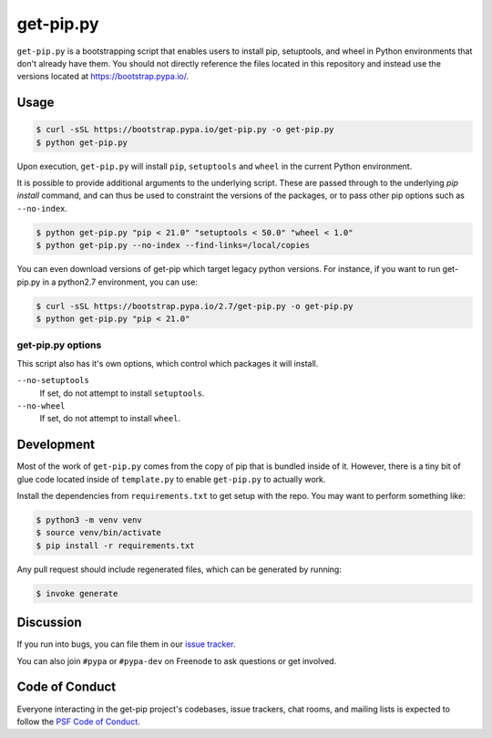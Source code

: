 get-pip.py
==========

``get-pip.py`` is a bootstrapping script that enables users to install pip,
setuptools, and wheel in Python environments that don't already have them. You
should not directly reference the files located in this repository and instead
use the versions located at https://bootstrap.pypa.io/.


Usage
-----

.. code-block:: console

    $ curl -sSL https://bootstrap.pypa.io/get-pip.py -o get-pip.py
    $ python get-pip.py

Upon execution, ``get-pip.py`` will install ``pip``, ``setuptools`` and
``wheel`` in the current Python environment.

It is possible to provide additional arguments to the underlying script. These
are passed through to the underlying `pip install` command, and can thus be
used to constraint the versions of the packages, or to pass other pip options
such as ``--no-index``.

.. code-block:: console

    $ python get-pip.py "pip < 21.0" "setuptools < 50.0" "wheel < 1.0"
    $ python get-pip.py --no-index --find-links=/local/copies
    
You can even download versions of get-pip which target legacy python versions. 
For instance, if you want to run get-pip.py in a python2.7 environment, you can
use:

.. code-block:: console

    $ curl -sSL https://bootstrap.pypa.io/2.7/get-pip.py -o get-pip.py
    $ python get-pip.py "pip < 21.0"

get-pip.py options
^^^^^^^^^^^^^^^^^^

This script also has it's own options, which control which packages it will
install.

``--no-setuptools``
    If set, do not attempt to install ``setuptools``.

``--no-wheel``
    If set, do not attempt to install ``wheel``.


Development
-----------

Most of the work of ``get-pip.py`` comes from the copy of pip that is bundled
inside of it. However, there is a tiny bit of glue code located inside of
``template.py`` to enable ``get-pip.py`` to actually work.

Install the dependencies from ``requirements.txt`` to get setup with the repo.
You may want to perform something like:

.. code-block:: console

    $ python3 -m venv venv
    $ source venv/bin/activate
    $ pip install -r requirements.txt

Any pull request should include regenerated files, which can be generated by
running:

.. code-block:: console

    $ invoke generate


Discussion
----------

If you run into bugs, you can file them in our `issue tracker`_.

You can also join ``#pypa`` or ``#pypa-dev`` on Freenode to ask questions or
get involved.


.. _`issue tracker`: https://github.com/pypa/get-pip/issues


Code of Conduct
---------------

Everyone interacting in the get-pip project's codebases, issue trackers, chat
rooms, and mailing lists is expected to follow the `PSF Code of Conduct`_.

.. _PSF Code of Conduct: https://github.com/pypa/.github/blob/main/CODE_OF_CONDUCT.md
